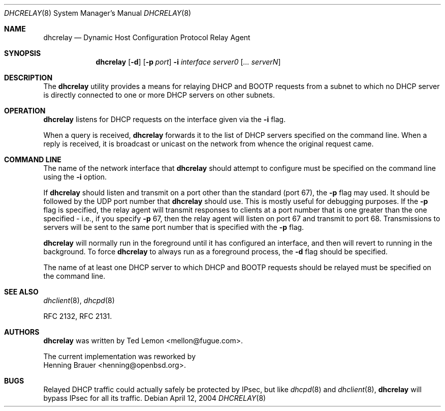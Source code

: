 .\"	$OpenBSD: src/usr.sbin/dhcrelay/dhcrelay.8,v 1.3 2004/04/13 02:00:50 henning Exp $
.\"
.\" Copyright (c) 1997 The Internet Software Consortium.
.\" All rights reserved.
.\"
.\" Redistribution and use in source and binary forms, with or without
.\" modification, are permitted provided that the following conditions
.\" are met:
.\"
.\" 1. Redistributions of source code must retain the above copyright
.\"    notice, this list of conditions and the following disclaimer.
.\" 2. Redistributions in binary form must reproduce the above copyright
.\"    notice, this list of conditions and the following disclaimer in the
.\"    documentation and/or other materials provided with the distribution.
.\" 3. Neither the name of The Internet Software Consortium nor the names
.\"    of its contributors may be used to endorse or promote products derived
.\"    from this software without specific prior written permission.
.\"
.\" THIS SOFTWARE IS PROVIDED BY THE INTERNET SOFTWARE CONSORTIUM AND
.\" CONTRIBUTORS ``AS IS'' AND ANY EXPRESS OR IMPLIED WARRANTIES,
.\" INCLUDING, BUT NOT LIMITED TO, THE IMPLIED WARRANTIES OF
.\" MERCHANTABILITY AND FITNESS FOR A PARTICULAR PURPOSE ARE
.\" DISCLAIMED.  IN NO EVENT SHALL THE INTERNET SOFTWARE CONSORTIUM OR
.\" CONTRIBUTORS BE LIABLE FOR ANY DIRECT, INDIRECT, INCIDENTAL,
.\" SPECIAL, EXEMPLARY, OR CONSEQUENTIAL DAMAGES (INCLUDING, BUT NOT
.\" LIMITED TO, PROCUREMENT OF SUBSTITUTE GOODS OR SERVICES; LOSS OF
.\" USE, DATA, OR PROFITS; OR BUSINESS INTERRUPTION) HOWEVER CAUSED AND
.\" ON ANY THEORY OF LIABILITY, WHETHER IN CONTRACT, STRICT LIABILITY,
.\" OR TORT (INCLUDING NEGLIGENCE OR OTHERWISE) ARISING IN ANY WAY OUT
.\" OF THE USE OF THIS SOFTWARE, EVEN IF ADVISED OF THE POSSIBILITY OF
.\" SUCH DAMAGE.
.\"
.\" This software has been written for the Internet Software Consortium
.\" by Ted Lemon <mellon@fugue.com> in cooperation with Vixie
.\" Enterprises.  To learn more about the Internet Software Consortium,
.\" see ``http://www.isc.org/isc''.  To learn more about Vixie
.\" Enterprises, see ``http://www.vix.com''.
.\"
.Dd April 12, 2004
.Dt DHCRELAY 8
.Os
.Sh NAME
.Nm dhcrelay
.Nd Dynamic Host Configuration Protocol Relay Agent
.Sh SYNOPSIS
.Nm
.Op Fl d
.Op Fl p Ar port
.Fl i Ar interface
.Ar server0 Op Ar ... serverN
.Sh DESCRIPTION
The
.Nm
utility provides a means for relaying DHCP and BOOTP requests from a subnet
to which no DHCP server is directly connected to one or more DHCP servers on
other subnets.
.Sh OPERATION
.Nm
listens for DHCP requests on the interface given via the
.Fl i
flag.
.Pp
When a query is received,
.Nm
forwards it to the list of DHCP servers specified on the command line.
When a reply is received, it is broadcast or unicast on the network from
whence the original request came.
.Pp
.Sh COMMAND LINE
The name of the network interface that
.Nm
should attempt to configure must be specified on the command line using the
.Fl i
option.
.Pp
If
.Nm
should listen and transmit on a port other than the standard (port 67), the
.Fl p
flag may used.
It should be followed by the UDP port number that
.Nm
should use.
This is mostly useful for debugging purposes.
If the
.Fl p
flag is specified, the relay agent will transmit responses to clients
at a port number that is one greater than the one specified \- i.e., if
you specify
.Fl p
67, then the relay agent will listen on port 67 and transmit to port 68.
Transmissions to servers will be sent to the same port number
that is specified with the
.Fl p
flag.
.Pp
.Nm
will normally run in the foreground until it has configured
an interface, and then will revert to running in the background.
To force
.Nm
to always run as a foreground process, the
.Fl d
flag should be specified.
.Pp
The name of at least one DHCP server to which DHCP and BOOTP requests
should be relayed must be specified on the command line.
.Sh SEE ALSO
.Xr dhclient 8 ,
.Xr dhcpd 8
.Pp
RFC 2132, RFC 2131.
.Sh AUTHORS
.Nm
was written by
.An Ted Lemon Aq mellon@fugue.com .
.Pp
The current implementation was reworked by
.An Henning Brauer Aq henning@openbsd.org .
.Sh BUGS
Relayed DHCP traffic could actually safely be protected by IPsec, but
like
.Xr dhcpd 8
and
.Xr dhclient 8 ,
.Nm
will bypass IPsec for all its traffic.
